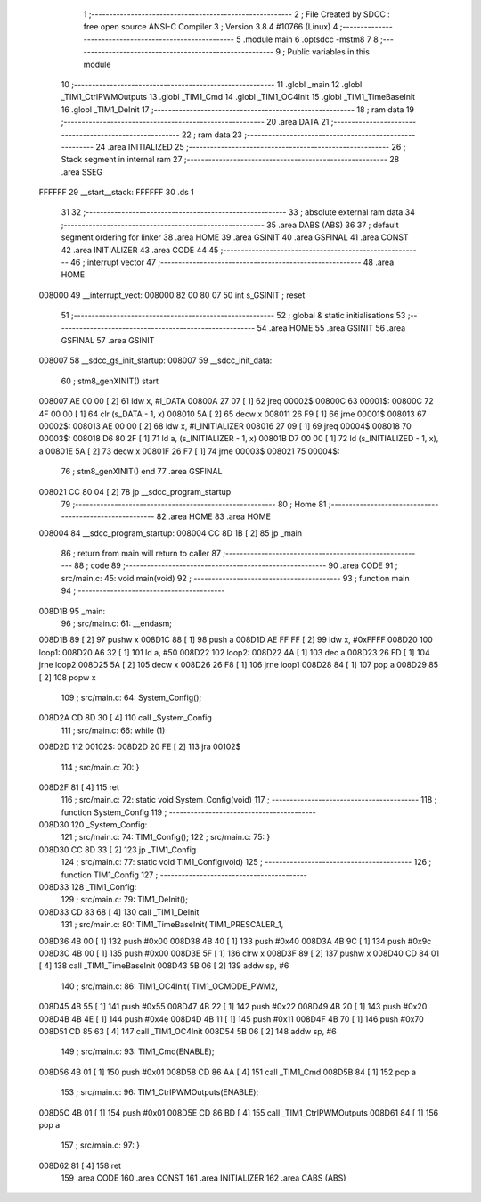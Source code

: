                                       1 ;--------------------------------------------------------
                                      2 ; File Created by SDCC : free open source ANSI-C Compiler
                                      3 ; Version 3.8.4 #10766 (Linux)
                                      4 ;--------------------------------------------------------
                                      5 	.module main
                                      6 	.optsdcc -mstm8
                                      7 	
                                      8 ;--------------------------------------------------------
                                      9 ; Public variables in this module
                                     10 ;--------------------------------------------------------
                                     11 	.globl _main
                                     12 	.globl _TIM1_CtrlPWMOutputs
                                     13 	.globl _TIM1_Cmd
                                     14 	.globl _TIM1_OC4Init
                                     15 	.globl _TIM1_TimeBaseInit
                                     16 	.globl _TIM1_DeInit
                                     17 ;--------------------------------------------------------
                                     18 ; ram data
                                     19 ;--------------------------------------------------------
                                     20 	.area DATA
                                     21 ;--------------------------------------------------------
                                     22 ; ram data
                                     23 ;--------------------------------------------------------
                                     24 	.area INITIALIZED
                                     25 ;--------------------------------------------------------
                                     26 ; Stack segment in internal ram 
                                     27 ;--------------------------------------------------------
                                     28 	.area	SSEG
      FFFFFF                         29 __start__stack:
      FFFFFF                         30 	.ds	1
                                     31 
                                     32 ;--------------------------------------------------------
                                     33 ; absolute external ram data
                                     34 ;--------------------------------------------------------
                                     35 	.area DABS (ABS)
                                     36 
                                     37 ; default segment ordering for linker
                                     38 	.area HOME
                                     39 	.area GSINIT
                                     40 	.area GSFINAL
                                     41 	.area CONST
                                     42 	.area INITIALIZER
                                     43 	.area CODE
                                     44 
                                     45 ;--------------------------------------------------------
                                     46 ; interrupt vector 
                                     47 ;--------------------------------------------------------
                                     48 	.area HOME
      008000                         49 __interrupt_vect:
      008000 82 00 80 07             50 	int s_GSINIT ; reset
                                     51 ;--------------------------------------------------------
                                     52 ; global & static initialisations
                                     53 ;--------------------------------------------------------
                                     54 	.area HOME
                                     55 	.area GSINIT
                                     56 	.area GSFINAL
                                     57 	.area GSINIT
      008007                         58 __sdcc_gs_init_startup:
      008007                         59 __sdcc_init_data:
                                     60 ; stm8_genXINIT() start
      008007 AE 00 00         [ 2]   61 	ldw x, #l_DATA
      00800A 27 07            [ 1]   62 	jreq	00002$
      00800C                         63 00001$:
      00800C 72 4F 00 00      [ 1]   64 	clr (s_DATA - 1, x)
      008010 5A               [ 2]   65 	decw x
      008011 26 F9            [ 1]   66 	jrne	00001$
      008013                         67 00002$:
      008013 AE 00 00         [ 2]   68 	ldw	x, #l_INITIALIZER
      008016 27 09            [ 1]   69 	jreq	00004$
      008018                         70 00003$:
      008018 D6 80 2F         [ 1]   71 	ld	a, (s_INITIALIZER - 1, x)
      00801B D7 00 00         [ 1]   72 	ld	(s_INITIALIZED - 1, x), a
      00801E 5A               [ 2]   73 	decw	x
      00801F 26 F7            [ 1]   74 	jrne	00003$
      008021                         75 00004$:
                                     76 ; stm8_genXINIT() end
                                     77 	.area GSFINAL
      008021 CC 80 04         [ 2]   78 	jp	__sdcc_program_startup
                                     79 ;--------------------------------------------------------
                                     80 ; Home
                                     81 ;--------------------------------------------------------
                                     82 	.area HOME
                                     83 	.area HOME
      008004                         84 __sdcc_program_startup:
      008004 CC 8D 1B         [ 2]   85 	jp	_main
                                     86 ;	return from main will return to caller
                                     87 ;--------------------------------------------------------
                                     88 ; code
                                     89 ;--------------------------------------------------------
                                     90 	.area CODE
                                     91 ;	src/main.c: 45: void main(void)
                                     92 ;	-----------------------------------------
                                     93 ;	 function main
                                     94 ;	-----------------------------------------
      008D1B                         95 _main:
                                     96 ;	src/main.c: 61: __endasm;
      008D1B 89               [ 2]   97 	pushw	x
      008D1C 88               [ 1]   98 	push	a
      008D1D AE FF FF         [ 2]   99 	ldw	x, #0xFFFF
      008D20                        100 	      loop1:
      008D20 A6 32            [ 1]  101 	ld a, #50
      008D22                        102 	      loop2:
      008D22 4A               [ 1]  103 	dec a
      008D23 26 FD            [ 1]  104 	jrne	loop2
      008D25 5A               [ 2]  105 	decw	x
      008D26 26 F8            [ 1]  106 	jrne	loop1
      008D28 84               [ 1]  107 	pop	a
      008D29 85               [ 2]  108 	popw	x
                                    109 ;	src/main.c: 64: System_Config();
      008D2A CD 8D 30         [ 4]  110 	call	_System_Config
                                    111 ;	src/main.c: 66: while (1)
      008D2D                        112 00102$:
      008D2D 20 FE            [ 2]  113 	jra	00102$
                                    114 ;	src/main.c: 70: }
      008D2F 81               [ 4]  115 	ret
                                    116 ;	src/main.c: 72: static void System_Config(void)
                                    117 ;	-----------------------------------------
                                    118 ;	 function System_Config
                                    119 ;	-----------------------------------------
      008D30                        120 _System_Config:
                                    121 ;	src/main.c: 74: TIM1_Config();
                                    122 ;	src/main.c: 75: }
      008D30 CC 8D 33         [ 2]  123 	jp	_TIM1_Config
                                    124 ;	src/main.c: 77: static void TIM1_Config(void)
                                    125 ;	-----------------------------------------
                                    126 ;	 function TIM1_Config
                                    127 ;	-----------------------------------------
      008D33                        128 _TIM1_Config:
                                    129 ;	src/main.c: 79: TIM1_DeInit();
      008D33 CD 83 68         [ 4]  130 	call	_TIM1_DeInit
                                    131 ;	src/main.c: 80: TIM1_TimeBaseInit(  TIM1_PRESCALER_1, 
      008D36 4B 00            [ 1]  132 	push	#0x00
      008D38 4B 40            [ 1]  133 	push	#0x40
      008D3A 4B 9C            [ 1]  134 	push	#0x9c
      008D3C 4B 00            [ 1]  135 	push	#0x00
      008D3E 5F               [ 1]  136 	clrw	x
      008D3F 89               [ 2]  137 	pushw	x
      008D40 CD 84 01         [ 4]  138 	call	_TIM1_TimeBaseInit
      008D43 5B 06            [ 2]  139 	addw	sp, #6
                                    140 ;	src/main.c: 86: TIM1_OC4Init(   TIM1_OCMODE_PWM2, 
      008D45 4B 55            [ 1]  141 	push	#0x55
      008D47 4B 22            [ 1]  142 	push	#0x22
      008D49 4B 20            [ 1]  143 	push	#0x20
      008D4B 4B 4E            [ 1]  144 	push	#0x4e
      008D4D 4B 11            [ 1]  145 	push	#0x11
      008D4F 4B 70            [ 1]  146 	push	#0x70
      008D51 CD 85 63         [ 4]  147 	call	_TIM1_OC4Init
      008D54 5B 06            [ 2]  148 	addw	sp, #6
                                    149 ;	src/main.c: 93: TIM1_Cmd(ENABLE);
      008D56 4B 01            [ 1]  150 	push	#0x01
      008D58 CD 86 AA         [ 4]  151 	call	_TIM1_Cmd
      008D5B 84               [ 1]  152 	pop	a
                                    153 ;	src/main.c: 96: TIM1_CtrlPWMOutputs(ENABLE);
      008D5C 4B 01            [ 1]  154 	push	#0x01
      008D5E CD 86 BD         [ 4]  155 	call	_TIM1_CtrlPWMOutputs
      008D61 84               [ 1]  156 	pop	a
                                    157 ;	src/main.c: 97: }
      008D62 81               [ 4]  158 	ret
                                    159 	.area CODE
                                    160 	.area CONST
                                    161 	.area INITIALIZER
                                    162 	.area CABS (ABS)

